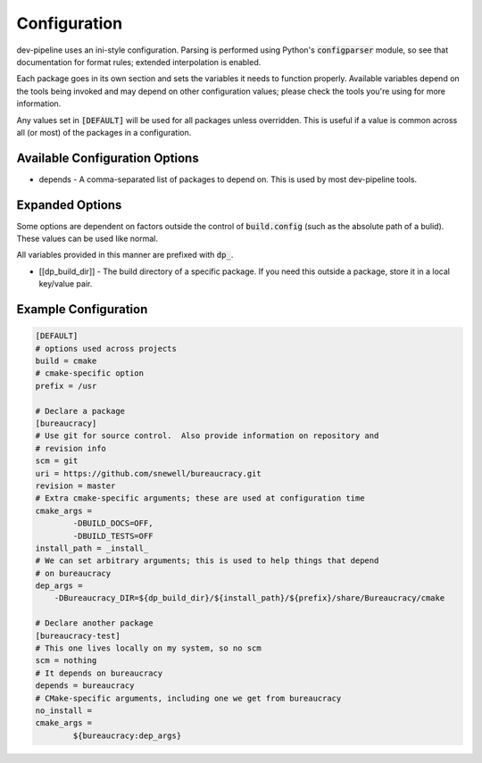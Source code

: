 Configuration
=============
dev-pipeline uses an ini-style configuration.  Parsing is performed using
Python's :code:`configparser` module, so see that documentation for format
rules; extended interpolation is enabled.

Each package goes in its own section and sets the variables it needs to
function properly.  Available variables depend on the tools being invoked and
may depend on other configuration values; please check the tools you're using
for more information.

Any values set in :code:`[DEFAULT]` will be used for all packages unless
overridden.  This is useful if a value is common across all (or most) of the
packages in a configuration.


Available Configuration Options
-------------------------------
* depends - A comma-separated list of packages to depend on.  This is used by
  most dev-pipeline tools.


Expanded Options
----------------
Some options are dependent on factors outside the control of
:code:`build.config` (such as the absolute path of a bulid).  These values can
be used like normal.

All variables provided in this manner are prefixed with :code:`dp_`.

* [[dp_build_dir]] - The build directory of a specific package.  If you need
  this outside a package, store it in a local key/value pair.


Example Configuration
---------------------
.. code::

    [DEFAULT]
    # options used across projects
    build = cmake
    # cmake-specific option
    prefix = /usr

    # Declare a package
    [bureaucracy]
    # Use git for source control.  Also provide information on repository and
    # revision info
    scm = git
    uri = https://github.com/snewell/bureaucracy.git
    revision = master
    # Extra cmake-specific arguments; these are used at configuration time
    cmake_args =
            -DBUILD_DOCS=OFF,
            -DBUILD_TESTS=OFF
    install_path = _install_
    # We can set arbitrary arguments; this is used to help things that depend
    # on bureaucracy
    dep_args =
        -DBureaucracy_DIR=${dp_build_dir}/${install_path}/${prefix}/share/Bureaucracy/cmake

    # Declare another package
    [bureaucracy-test]
    # This one lives locally on my system, so no scm
    scm = nothing
    # It depends on bureaucracy
    depends = bureaucracy
    # CMake-specific arguments, including one we get from bureaucracy
    no_install =
    cmake_args =
            ${bureaucracy:dep_args}
